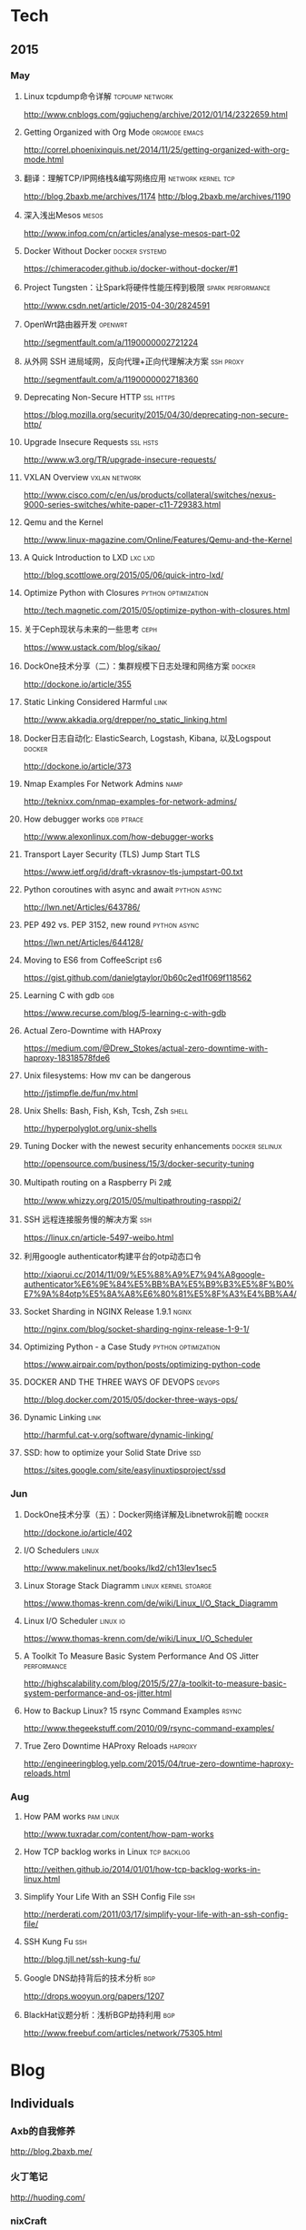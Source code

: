 * Tech
** 2015
*** May
**** Linux tcpdump命令详解				    :tcpdump:network:
http://www.cnblogs.com/ggjucheng/archive/2012/01/14/2322659.html
**** Getting Organized with Org Mode			      :orgmode:emacs:
[[http://correl.phoenixinquis.net/2014/11/25/getting-organized-with-org-mode.html]]
**** 翻译：理解TCP/IP网络栈&编写网络应用 		 :network:kernel:tcp:
http://blog.2baxb.me/archives/1174
http://blog.2baxb.me/archives/1190
**** 深入浅出Mesos						      :mesos:
http://www.infoq.com/cn/articles/analyse-mesos-part-02
**** Docker Without Docker				     :docker:systemd:
https://chimeracoder.github.io/docker-without-docker/#1
**** Project Tungsten：让Spark将硬件性能压榨到极限	  :spark:performance:
http://www.csdn.net/article/2015-04-30/2824591
**** OpenWrt路由器开发						    :openwrt:
http://segmentfault.com/a/1190000002721224
**** 从外网 SSH 进局域网，反向代理+正向代理解决方案		  :ssh:proxy:
http://segmentfault.com/a/1190000002718360
**** Deprecating Non-Secure HTTP				  :ssl:https:
https://blog.mozilla.org/security/2015/04/30/deprecating-non-secure-http/
**** Upgrade Insecure Requests					   :ssl:hsts:
http://www.w3.org/TR/upgrade-insecure-requests/
**** VXLAN Overview					      :vxlan:network:
http://www.cisco.com/c/en/us/products/collateral/switches/nexus-9000-series-switches/white-paper-c11-729383.html
**** Qemu and the Kernel
http://www.linux-magazine.com/Online/Features/Qemu-and-the-Kernel
**** A Quick Introduction to LXD				    :lxc:lxd:
http://blog.scottlowe.org/2015/05/06/quick-intro-lxd/
**** Optimize Python with Closures			:python:optimization:
http://tech.magnetic.com/2015/05/optimize-python-with-closures.html
**** 关于Ceph现状与未来的一些思考				       :ceph:
https://www.ustack.com/blog/sikao/
**** DockOne技术分享（二）：集群规模下日志处理和网络方案	     :docker:
http://dockone.io/article/355
**** Static Linking Considered Harmful				       :link:
http://www.akkadia.org/drepper/no_static_linking.html
**** Docker日志自动化: ElasticSearch, Logstash, Kibana, 以及Logspout :docker:
http://dockone.io/article/373
**** Nmap Examples For Network Admins				       :namp:
http://teknixx.com/nmap-examples-for-network-admins/
**** How debugger works						 :gdb:ptrace:
http://www.alexonlinux.com/how-debugger-works
****  Transport Layer Security (TLS) Jump Start				:TLS:
https://www.ietf.org/id/draft-vkrasnov-tls-jumpstart-00.txt
**** Python coroutines with async and await		       :python:async:
http://lwn.net/Articles/643786/
**** PEP 492 vs. PEP 3152, new round			       :python:async:
https://lwn.net/Articles/644128/
**** Moving to ES6 from CoffeeScript					:es6:
https://gist.github.com/danielgtaylor/0b60c2ed1f069f118562
**** Learning C with gdb						:gdb:
https://www.recurse.com/blog/5-learning-c-with-gdb
**** Actual Zero-Downtime with HAProxy
https://medium.com/@Drew_Stokes/actual-zero-downtime-with-haproxy-18318578fde6
**** Unix filesystems: How mv can be dangerous
http://jstimpfle.de/fun/mv.html
**** Unix Shells: Bash, Fish, Ksh, Tcsh, Zsh			      :shell:
http://hyperpolyglot.org/unix-shells
**** Tuning Docker with the newest security enhancements     :docker:selinux:
http://opensource.com/business/15/3/docker-security-tuning
**** Multipath routing on a Raspberry Pi 2咸
http://www.whizzy.org/2015/05/multipathrouting-rasppi2/
**** SSH 远程连接服务慢的解决方案					:ssh:
https://linux.cn/article-5497-weibo.html
**** 利用google authenticator构建平台的otp动态口令
http://xiaorui.cc/2014/11/09/%E5%88%A9%E7%94%A8google-authenticator%E6%9E%84%E5%BB%BA%E5%B9%B3%E5%8F%B0%E7%9A%84otp%E5%8A%A8%E6%80%81%E5%8F%A3%E4%BB%A4/
**** Socket Sharding in NGINX Release 1.9.1			      :nginx:
http://nginx.com/blog/socket-sharding-nginx-release-1-9-1/
**** Optimizing Python - a Case Study			:python:optimization:
https://www.airpair.com/python/posts/optimizing-python-code
**** DOCKER AND THE THREE WAYS OF DEVOPS			     :devops:
http://blog.docker.com/2015/05/docker-three-ways-ops/
**** Dynamic Linking						       :link:
http://harmful.cat-v.org/software/dynamic-linking/
**** SSD: how to optimize your Solid State Drive			:ssd:
https://sites.google.com/site/easylinuxtipsproject/ssd

*** Jun
**** DockOne技术分享（五）：Docker网络详解及Libnetwrok前瞻 	     :docker:
http://dockone.io/article/402
**** I/O Schedulers						      :linux:
http://www.makelinux.net/books/lkd2/ch13lev1sec5
**** Linux Storage Stack Diagramm		       :linux:kernel:stoarge:
https://www.thomas-krenn.com/de/wiki/Linux_I/O_Stack_Diagramm
**** Linux I/O Scheduler					   :linux:io:
https://www.thomas-krenn.com/de/wiki/Linux_I/O_Scheduler
**** A Toolkit To Measure Basic System Performance And OS Jitter :performance:
http://highscalability.com/blog/2015/5/27/a-toolkit-to-measure-basic-system-performance-and-os-jitter.html
**** How to Backup Linux? 15 rsync Command Examples		      :rsync:
     http://www.thegeekstuff.com/2010/09/rsync-command-examples/
**** True Zero Downtime HAProxy Reloads				    :haproxy:
http://engineeringblog.yelp.com/2015/04/true-zero-downtime-haproxy-reloads.html
*** Aug
**** How PAM works						  :pam:linux:
http://www.tuxradar.com/content/how-pam-works
**** How TCP backlog works in Linux				:tcp:backlog:
http://veithen.github.io/2014/01/01/how-tcp-backlog-works-in-linux.html
**** Simplify Your Life With an SSH Config File				:ssh:
http://nerderati.com/2011/03/17/simplify-your-life-with-an-ssh-config-file/
**** SSH Kung Fu							:ssh:
http://blog.tjll.net/ssh-kung-fu/
**** Google DNS劫持背后的技术分析					:bgp:
http://drops.wooyun.org/papers/1207
**** BlackHat议题分析：浅析BGP劫持利用					:bgp:
http://www.freebuf.com/articles/network/75305.html
* Blog

** Individuals
*** Axb的自我修养
http://blog.2baxb.me/
*** 火丁笔记
http://huoding.com/
*** nixCraft
http://www.cyberciti.biz/

** Companys
*** cloudflare blog
https://blog.cloudflare.com/
*** unitedstack
https://www.ustack.com/blog/

** Organizations
* Kernel
** live patch
- A rough patch for live patching :: http://lwn.net/Articles/634649/
** network

*** userspace network stacks
- Running the kernel in library mode :: http://lwn.net/Articles/639333/
- Library Operating System for Linux  :: http://www.slideshare.net/hajimetazaki/library-operating-system-for-linux-netdev01
* Virtualization
** network
*** Network virtualization with VXLAN
http://vincent.bernat.im/en/blog/2012-multicast-vxlan.html
*** Flockport labs - LXC and VXLAN
http://www.flockport.com/flockport-labs-lxc-and-vxlan/
*** Enhanced VXLAN: Who Needs Multicast?
http://adamraffe.com/2013/06/24/enhanced-vxlan-who-needs-multicast/
* Security
** ssl
*** The Logjam Attack
https://weakdh.org/
**** Logjam: the latest TLS vulnerability explained
https://blog.cloudflare.com/logjam-the-latest-tls-vulnerability-explained/


* Command
rsync -avzhP <[[user@]]host1:]directory1> <[[user@]]host2:]directory2>

* References
** lua-users.org							:lua:
http://lua-users.org/
